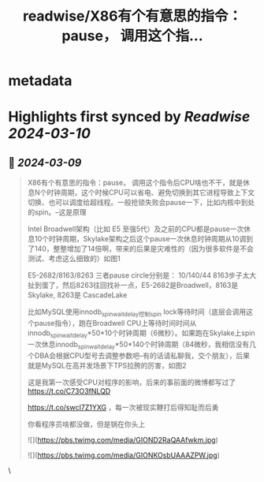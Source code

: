 :PROPERTIES:
:title: readwise/X86有个有意思的指令：pause， 调用这个指...
:END:


* metadata
:PROPERTIES:
:author: [[plantegg on Twitter]]
:full-title: "X86有个有意思的指令：pause， 调用这个指..."
:category: [[tweets]]
:url: https://twitter.com/plantegg/status/1766411564230541694
:image-url: https://pbs.twimg.com/profile_images/587268563/twitterProfilePhoto.jpg
:END:

* Highlights first synced by [[Readwise]] [[2024-03-10]]
** 📌 [[2024-03-09]]
#+BEGIN_QUOTE
X86有个有意思的指令：pause， 调用这个指令后CPU啥也不干，就是休息N个时钟周期，这个时候CPU可以省电、避免切换到其它进程导致上下文切换、也可以调度给超线程。一般抢锁失败会pause一下，比如内核中到处的spin。--这是原理

Intel Broadwell架构（比如 E5 至强5代）及之前的CPU都是pause一次休息10个时钟周期，Skylake架构之后这个pause一次休息时钟周期从10调到了140，整整增加了14倍啊，带来的后果是灾难性的（因为很多软件是不会测试、考虑这么细致的）如图1

E5-2682/8163/8263 三者pause circle分别是： 10/140/44  8163步子太大扯到蛋了，然后8263往回找补一点，E5-2682是Broadwell，8163是Skylake,  8263是 CascadeLake

比如MySQL使用innodb_spin_wait_delay控制spin lock等待时间（底层会调用这个pause指令），跑在Broadwell CPU上等待时间时间从innodb_spin_wait_delay*50*10个时钟周期（6微秒）。如果跑在Skylake上spin一次休息innodb_spin_wait_delay*50*140个时钟周期（84微秒，我相信没有几个DBA会根据CPU型号去调整参数吧--有的话请私聊我，交个朋友），后果就是MySQL在高并发场景下TPS拉胯的厉害，如图2

这是我第一次感受CPU对程序的影响，后来的事前面的微博都写过了 https://t.co/C73O3fNLQD

https://t.co/swcI7Z1YXG
，每一次被现实鞭打后得知耻而后勇

你看程序员啥都没做，但是锅在你头上

![](https://pbs.twimg.com/media/GIOND2RaQAAfwkm.jpg)

![](https://pbs.twimg.com/media/GIONKOsbUAAAZPW.jpg) 
#+END_QUOTE\